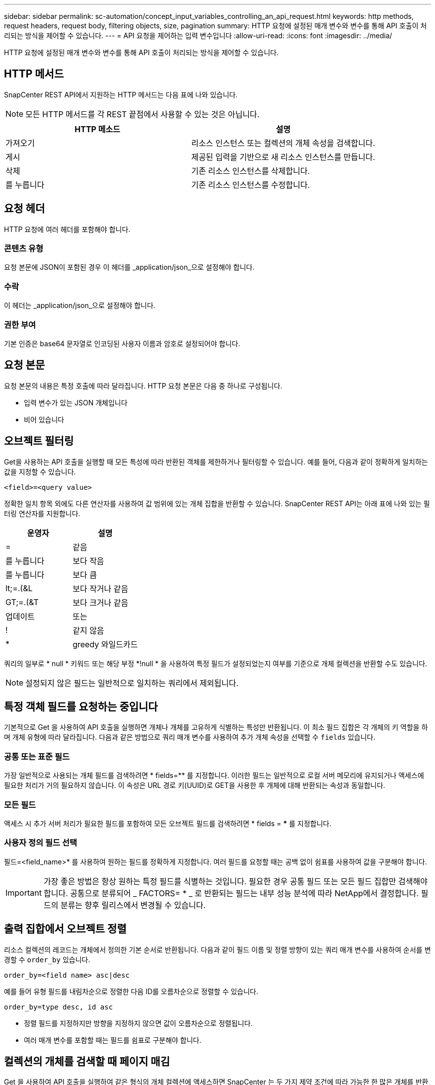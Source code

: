 ---
sidebar: sidebar 
permalink: sc-automation/concept_input_variables_controlling_an_api_request.html 
keywords: http methods, request headers, request body, filtering objects, size, pagination 
summary: HTTP 요청에 설정된 매개 변수와 변수를 통해 API 호출이 처리되는 방식을 제어할 수 있습니다. 
---
= API 요청을 제어하는 입력 변수입니다
:allow-uri-read: 
:icons: font
:imagesdir: ../media/


[role="lead"]
HTTP 요청에 설정된 매개 변수와 변수를 통해 API 호출이 처리되는 방식을 제어할 수 있습니다.



== HTTP 메서드

SnapCenter REST API에서 지원하는 HTTP 메서드는 다음 표에 나와 있습니다.


NOTE: 모든 HTTP 메서드를 각 REST 끝점에서 사용할 수 있는 것은 아닙니다.

|===
| HTTP 메소드 | 설명 


| 가져오기 | 리소스 인스턴스 또는 컬렉션의 개체 속성을 검색합니다. 


| 게시 | 제공된 입력을 기반으로 새 리소스 인스턴스를 만듭니다. 


| 삭제 | 기존 리소스 인스턴스를 삭제합니다. 


| 를 누릅니다 | 기존 리소스 인스턴스를 수정합니다. 
|===


== 요청 헤더

HTTP 요청에 여러 헤더를 포함해야 합니다.



=== 콘텐츠 유형

요청 본문에 JSON이 포함된 경우 이 헤더를 _application/json_으로 설정해야 합니다.



=== 수락

이 헤더는 _application/json_으로 설정해야 합니다.



=== 권한 부여

기본 인증은 base64 문자열로 인코딩된 사용자 이름과 암호로 설정되어야 합니다.



== 요청 본문

요청 본문의 내용은 특정 호출에 따라 달라집니다. HTTP 요청 본문은 다음 중 하나로 구성됩니다.

* 입력 변수가 있는 JSON 개체입니다
* 비어 있습니다




== 오브젝트 필터링

Get을 사용하는 API 호출을 실행할 때 모든 특성에 따라 반환된 객체를 제한하거나 필터링할 수 있습니다. 예를 들어, 다음과 같이 정확하게 일치하는 값을 지정할 수 있습니다.

`<field>=<query value>`

정확한 일치 항목 외에도 다른 연산자를 사용하여 값 범위에 있는 개체 집합을 반환할 수 있습니다. SnapCenter REST API는 아래 표에 나와 있는 필터링 연산자를 지원합니다.

|===
| 운영자 | 설명 


| = | 같음 


| 를 누릅니다 | 보다 작음 


| 를 누릅니다 | 보다 큼 


| lt;=.(&L | 보다 작거나 같음 


| GT;=.(&T | 보다 크거나 같음 


| 업데이트 | 또는 


| ! | 같지 않음 


| * | greedy 와일드카드 
|===
쿼리의 일부로 * null * 키워드 또는 해당 부정 *!null * 을 사용하여 특정 필드가 설정되었는지 여부를 기준으로 개체 컬렉션을 반환할 수도 있습니다.


NOTE: 설정되지 않은 필드는 일반적으로 일치하는 쿼리에서 제외됩니다.



== 특정 객체 필드를 요청하는 중입니다

기본적으로 Get 을 사용하여 API 호출을 실행하면 개체나 개체를 고유하게 식별하는 특성만 반환됩니다. 이 최소 필드 집합은 각 개체의 키 역할을 하며 개체 유형에 따라 달라집니다. 다음과 같은 방법으로 쿼리 매개 변수를 사용하여 추가 개체 속성을 선택할 수 `fields` 있습니다.



=== 공통 또는 표준 필드

가장 일반적으로 사용되는 개체 필드를 검색하려면 * fields=** 를 지정합니다. 이러한 필드는 일반적으로 로컬 서버 메모리에 유지되거나 액세스에 필요한 처리가 거의 필요하지 않습니다. 이 속성은 URL 경로 키(UUID)로 GET을 사용한 후 개체에 대해 반환되는 속성과 동일합니다.



=== 모든 필드

액세스 시 추가 서버 처리가 필요한 필드를 포함하여 모든 오브젝트 필드를 검색하려면 * fields = *** 를 지정합니다.



=== 사용자 정의 필드 선택

필드=<field_name>* 를 사용하여 원하는 필드를 정확하게 지정합니다. 여러 필드를 요청할 때는 공백 없이 쉼표를 사용하여 값을 구분해야 합니다.


IMPORTANT: 가장 좋은 방법은 항상 원하는 특정 필드를 식별하는 것입니다. 필요한 경우 공통 필드 또는 모든 필드 집합만 검색해야 합니다. 공통으로 분류되어 _ FACTORS= * _ 로 반환되는 필드는 내부 성능 분석에 따라 NetApp에서 결정합니다. 필드의 분류는 향후 릴리스에서 변경될 수 있습니다.



== 출력 집합에서 오브젝트 정렬

리소스 컬렉션의 레코드는 개체에서 정의한 기본 순서로 반환됩니다. 다음과 같이 필드 이름 및 정렬 방향이 있는 쿼리 매개 변수를 사용하여 순서를 변경할 수 `order_by` 있습니다.

`order_by=<field name> asc|desc`

예를 들어 유형 필드를 내림차순으로 정렬한 다음 ID를 오름차순으로 정렬할 수 있습니다.

`order_by=type desc, id asc`

* 정렬 필드를 지정하지만 방향을 지정하지 않으면 값이 오름차순으로 정렬됩니다.
* 여러 매개 변수를 포함할 때는 필드를 쉼표로 구분해야 합니다.




== 컬렉션의 개체를 검색할 때 페이지 매김

Get 을 사용하여 API 호출을 실행하여 같은 형식의 개체 컬렉션에 액세스하면 SnapCenter 는 두 가지 제약 조건에 따라 가능한 한 많은 개체를 반환합니다. 요청에 대한 추가 쿼리 매개 변수를 사용하여 이러한 각 제약 조건을 제어할 수 있습니다. 특정 GET 요청에 대한 첫 번째 제약 조건에 도달하면 요청이 종료되고 반환된 레코드 수가 제한됩니다.


NOTE: 모든 개체를 반복하기 전에 요청이 종료되면 응답에는 다음 레코드 배치를 검색하는 데 필요한 링크가 포함됩니다.



=== 개체 수 제한

기본적으로 SnapCenter 는 GET 요청에 대해 최대 10,000개의 오브젝트를 반환합니다. 이 제한은 _max_records_query 매개 변수를 사용하여 변경할 수 있습니다. 예를 들면 다음과 같습니다.

`max_records=20`

실제로 반환되는 개체 수는 관련 시간 제약 조건 및 시스템의 총 개체 수에 따라 실제 최대값보다 작을 수 있습니다.



=== 객체를 검색하는 데 사용되는 시간 제한

기본적으로 SnapCenter 는 GET 요청에 허용된 시간 내에 가능한 한 많은 오브젝트를 반환합니다. 기본 시간 초과는 15초입니다. return_timeout_query 매개 변수를 사용하여 이 제한을 변경할 수 있습니다. 예를 들면 다음과 같습니다.

`return_timeout=5`

실제로 반환되는 개체 수는 시스템의 총 개체 수와 개체 수에 대한 관련 제약 조건에 따라 최대 개체수보다 작을 수 있습니다.



=== 결과 집합 축소

필요한 경우 이러한 두 매개 변수를 추가 쿼리 매개 변수와 결합하여 결과 집합의 범위를 좁힐 수 있습니다. 예를 들어, 지정된 시간 이후에 생성된 최대 10개의 EMS 이벤트가 반환됩니다.

`time=> 2018-04-04T15:41:29.140265Z&max_records=10`

여러 요청을 발행하여 객체를 통해 페이지를 이동할 수 있습니다. 이후의 각 API 호출은 마지막 결과 집합의 최신 이벤트를 기반으로 새 시간 값을 사용해야 합니다.



== 크기 속성

일부 API 호출과 특정 쿼리 매개 변수에 사용되는 입력 값은 숫자입니다. 정수(바이트)를 제공하는 대신 다음 표에 나와 있는 접미사를 선택적으로 사용할 수 있습니다.

|===
| 접미사 | 설명 


| KB를 클릭합니다 | KB 킬로바이트(1024바이트) 또는 키비바이트 


| MB | MB 메가바이트(KB x 1024바이트) 또는 메가바이트 


| GB | GB 기가바이트(MB x 1024바이트) 또는 기비바이트 


| TB | TB 테라바이트(GB x 1024 byes) 또는 테비바이트 


| PB | PB 페타바이트(TB x 1024 byes) 또는 페이비바이트 
|===